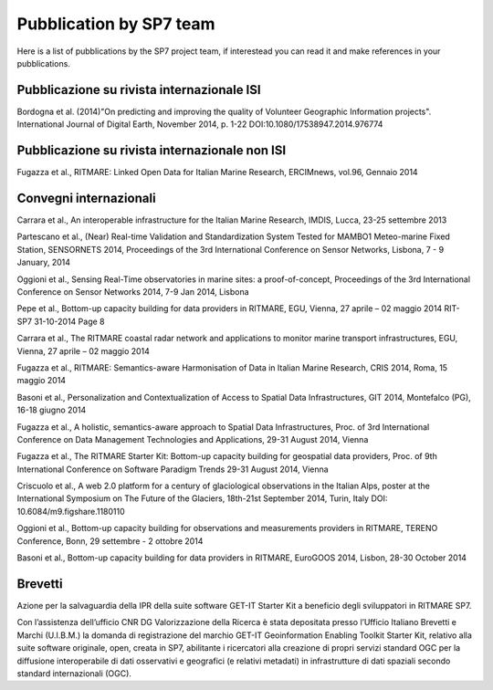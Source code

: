 =========================
Pubblication by SP7 team
=========================

Here is a list of pubblications by the SP7 project team, if interestead you can read it and make references in your pubblications.


Pubblicazione su rivista internazionale ISI
===========================================

Bordogna et al. (2014)"On predicting and improving the quality of Volunteer Geographic Information projects". International Journal of Digital Earth, November 2014, p. 1-22 DOI:10.1080/17538947.2014.976774


Pubblicazione su rivista internazionale non ISI
================================================

Fugazza et al., RITMARE: Linked Open Data for Italian Marine Research, ERCIMnews, vol.96, Gennaio 2014


Convegni internazionali
=======================

Carrara et al., An interoperable infrastructure for the Italian Marine Research, IMDIS, Lucca, 23-25 settembre 2013


Partescano et al., (Near) Real-time Validation and Standardization System Tested for MAMBO1 Meteo-marine Fixed Station, SENSORNETS 2014, Proceedings of the 3rd International Conference on Sensor Networks, Lisbona, 7 - 9 January, 2014


Oggioni et al., Sensing Real-Time observatories in marine sites: a proof-of-concept, Proceedings of the 3rd International Conference on Sensor Networks 2014, 7-9 Jan 2014, Lisbona


Pepe et al., Bottom-up capacity building for data providers in RITMARE, EGU, Vienna, 27 aprile – 02 maggio 2014 RIT-SP7 31-10-2014 Page 8


Carrara et al., The RITMARE coastal radar network and applications to monitor marine transport infrastructures, EGU, Vienna, 27 aprile – 02 maggio 2014


Fugazza et al., RITMARE: Semantics-aware Harmonisation of Data in Italian Marine Research, CRIS 2014, Roma, 15 maggio 2014


Basoni et al., Personalization and Contextualization of Access to Spatial Data Infrastructures, GIT 2014, Montefalco (PG), 16-18 giugno 2014


Fugazza et al., A holistic, semantics-aware approach to Spatial Data Infrastructures, Proc. of 3rd International Conference on Data Management Technologies and Applications, 29-31 August 2014, Vienna


Fugazza et al., The RITMARE Starter Kit: Bottom-up capacity building for geospatial data providers, Proc. of 9th International Conference on Software Paradigm Trends 29-31 August 2014, Vienna


Criscuolo et al., A web 2.0 platform for a century of glaciological observations in the Italian Alps, poster at the International Symposium on The Future of the Glaciers, 18th-21st September 2014,  Turin, Italy DOI: 10.6084/m9.figshare.1180110


Oggioni et al., Bottom-up capacity building for observations and measurements providers in RITMARE, TERENO Conference, Bonn, 29 settembre - 2 ottobre 2014


Basoni et al., Bottom-up capacity building for data providers in RITMARE, EuroGOOS 2014, Lisbon, 28-30 October 2014


Brevetti
========

Azione per la salvaguardia della IPR della suite software GET-IT Starter Kit a beneficio degli sviluppatori in RITMARE SP7.

Con l’assistenza dell’ufficio CNR DG Valorizzazione della Ricerca è stata depositata presso l’Ufficio Italiano Brevetti e Marchi (U.I.B.M.) la domanda di registrazione del marchio GET-IT Geoinformation Enabling Toolkit Starter Kit, relativo alla suite software originale, open, creata in SP7, abilitante i ricercatori alla creazione di propri servizi standard OGC per la diffusione interoperabile di dati osservativi e geografici (e relativi metadati) in infrastrutture di dati spaziali secondo standard internazionali (OGC).


